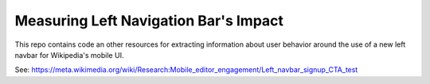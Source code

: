 Measuring Left Navigation Bar's Impact
======================================

This repo contains code an other resources for extracting information about user behavior around the use of a new left navbar for Wikipedia's mobile UI.

See:
https://meta.wikimedia.org/wiki/Research:Mobile_editor_engagement/Left_navbar_signup_CTA_test